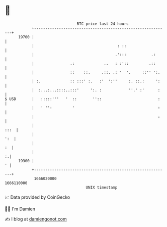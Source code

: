 * 👋

#+begin_example
                                   BTC price last 24 hours                    
               +------------------------------------------------------------+ 
         19700 |                                                            | 
               |                                     : ::                   | 
               |                                    .':::           .:      | 
               |                .:             ..   : :'::         .::      | 
               |                ::    ::.     .::. .: '  '.     ::'' ':.    | 
               | :.             :: :::' :.   :'  ':''     :. ::.:     ':    | 
               |  :...:...::::..:::'     ':. :            ''.' :'      :    | 
   $ USD       |   :::::'''   '  ::       ''::                         :    | 
               |   ' '':         '                                     :    | 
               |                                                       :    | 
               |                                                       :::  | 
               |                                                        ':  | 
               |                                                         :  | 
               |                                                          :.| 
         19300 |                                                          ' | 
               +------------------------------------------------------------+ 
                1666020000                                        1666110000  
                                       UNIX timestamp                         
#+end_example
📈 Data provided by CoinGecko

🧑‍💻 I'm Damien

✍️ I blog at [[https://www.damiengonot.com][damiengonot.com]]
